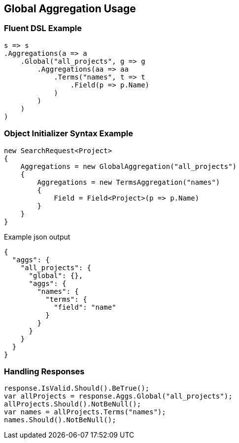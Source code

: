 :ref_current: https://www.elastic.co/guide/en/elasticsearch/reference/current

:github: https://github.com/elastic/elasticsearch-net

:nuget: https://www.nuget.org/packages

:imagesdir: ../../../images/

[[global-aggregation-usage]]
== Global Aggregation Usage

=== Fluent DSL Example

[source,csharp]
----
s => s
.Aggregations(a => a
    .Global("all_projects", g => g
        .Aggregations(aa => aa
            .Terms("names", t => t
                .Field(p => p.Name)
            )
        )
    )
)
----

=== Object Initializer Syntax Example

[source,csharp]
----
new SearchRequest<Project>
{
    Aggregations = new GlobalAggregation("all_projects")
    {
        Aggregations = new TermsAggregation("names")
        {
            Field = Field<Project>(p => p.Name)
        }
    }
}
----

[source,javascript]
.Example json output
----
{
  "aggs": {
    "all_projects": {
      "global": {},
      "aggs": {
        "names": {
          "terms": {
            "field": "name"
          }
        }
      }
    }
  }
}
----

=== Handling Responses

[source,csharp]
----
response.IsValid.Should().BeTrue();
var allProjects = response.Aggs.Global("all_projects");
allProjects.Should().NotBeNull();
var names = allProjects.Terms("names");
names.Should().NotBeNull();
----

